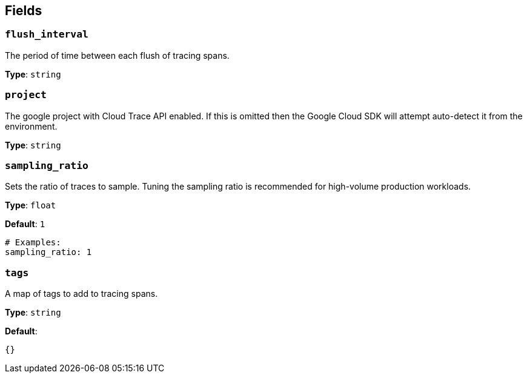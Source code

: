 // This content is autogenerated. Do not edit manually. To override descriptions, use the doc-tools CLI with the --overrides option: https://redpandadata.atlassian.net/wiki/spaces/DOC/pages/1247543314/Generate+reference+docs+for+Redpanda+Connect

== Fields

=== `flush_interval`

The period of time between each flush of tracing spans.

*Type*: `string`

=== `project`

The google project with Cloud Trace API enabled. If this is omitted then the Google Cloud SDK will attempt auto-detect it from the environment.

*Type*: `string`

=== `sampling_ratio`

Sets the ratio of traces to sample. Tuning the sampling ratio is recommended for high-volume production workloads.

*Type*: `float`

*Default*: `1`

[source,yaml]
----
# Examples:
sampling_ratio: 1

----

=== `tags`

A map of tags to add to tracing spans.

*Type*: `string`

*Default*:
[source,yaml]
----
{}
----


